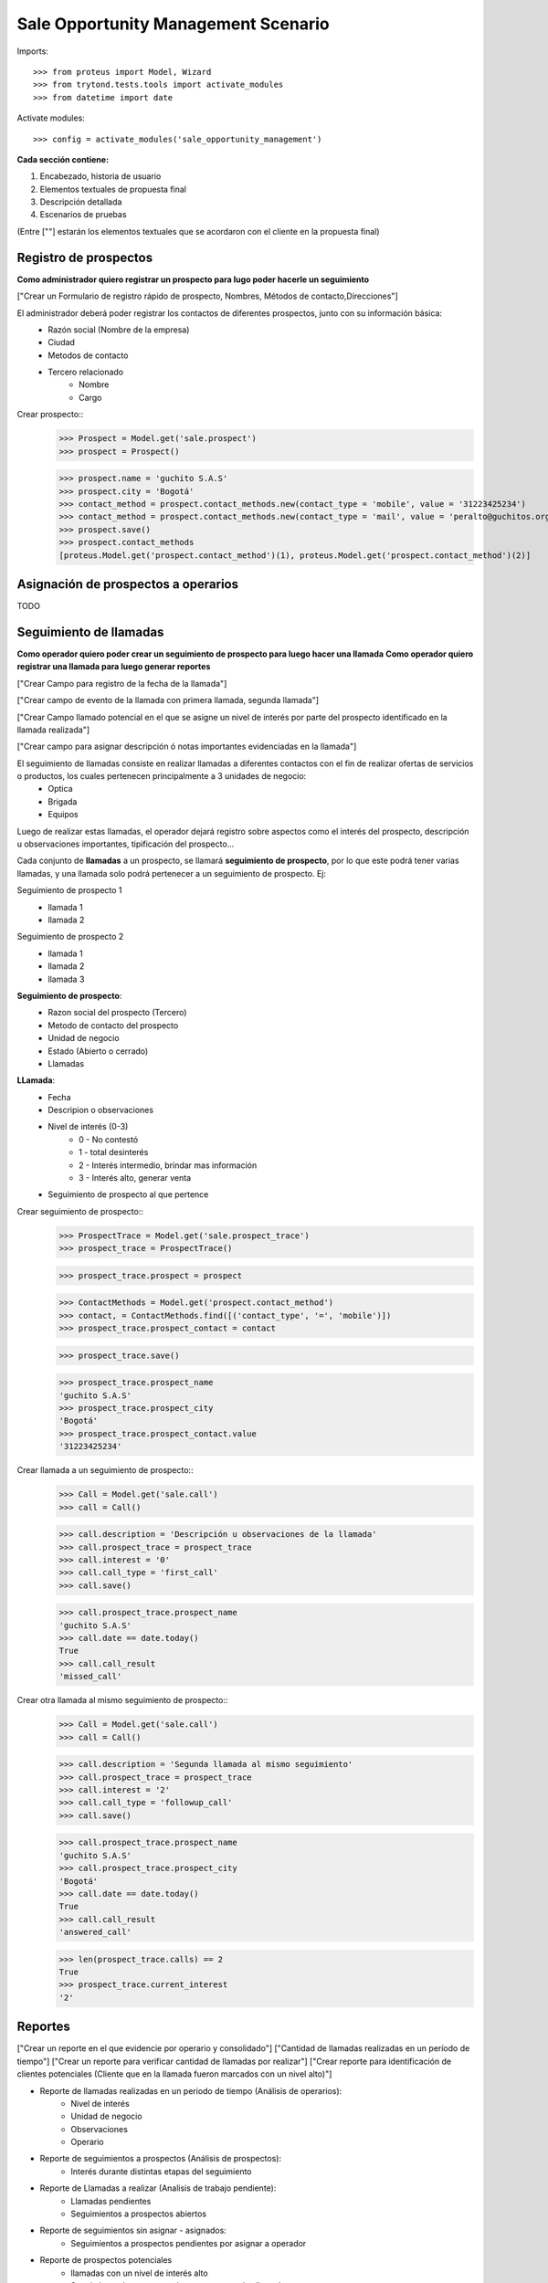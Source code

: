 ====================================
Sale Opportunity Management Scenario
====================================


Imports::

    >>> from proteus import Model, Wizard
    >>> from trytond.tests.tools import activate_modules
    >>> from datetime import date

Activate modules::

    >>> config = activate_modules('sale_opportunity_management')


**Cada sección contiene:**

1. Encabezado, historia de usuario
2. Elementos textuales de propuesta final
3. Descripción detallada
4. Escenarios de pruebas

(Entre [""] estarán los elementos textuales que se acordaron con el cliente en la propuesta final)

----------------------
Registro de prospectos
----------------------
**Como administrador quiero registrar un prospecto para lugo poder hacerle un seguimiento**

["Crear un Formulario de registro rápido de prospecto, Nombres, Métodos de contacto,Direcciones"]


El administrador deberá poder registrar los contactos de diferentes prospectos, junto con  su información básica:
    * Razón social (Nombre de la empresa)
    * Ciudad
    * Metodos de contacto
    * Tercero relacionado
        * Nombre
        * Cargo

Crear prospecto::
    >>> Prospect = Model.get('sale.prospect')
    >>> prospect = Prospect()
    
    >>> prospect.name = 'guchito S.A.S'
    >>> prospect.city = 'Bogotá'
    >>> contact_method = prospect.contact_methods.new(contact_type = 'mobile', value = '31223425234') 
    >>> contact_method = prospect.contact_methods.new(contact_type = 'mail', value = 'peralto@guchitos.org') 
    >>> prospect.save()
    >>> prospect.contact_methods 
    [proteus.Model.get('prospect.contact_method')(1), proteus.Model.get('prospect.contact_method')(2)]


------------------------------------
Asignación de prospectos a operarios
------------------------------------
TODO



-----------------------
Seguimiento de llamadas
-----------------------
**Como operador quiero poder crear un seguimiento de prospecto para luego hacer una llamada**
**Como operador quiero registrar una llamada para luego generar reportes**

["Crear Campo para registro de la fecha de la llamada"]

["Crear campo de evento de la llamada con primera llamada, segunda llamada"]

["Crear Campo llamado potencial en el que se asigne un nivel de interés por parte del prospecto identificado en la llamada realizada"]

["Crear campo para asignar descripción ó notas importantes evidenciadas en la llamada"]


El seguimiento de llamadas consiste en realizar llamadas a diferentes contactos con el fin de realizar ofertas de servicios o productos, los cuales pertenecen principalmente a 3 unidades de negocio:
    * Optica
    * Brigada
    * Equipos

Luego de realizar estas llamadas, el operador dejará registro sobre aspectos como el interés del prospecto, descripción u observaciones importantes, tipificación del prospecto...

Cada conjunto de **llamadas** a un prospecto, se llamará **seguimiento de prospecto**, por lo que este podrá tener varias llamadas, y una llamada solo podrá  pertenecer a un seguimiento de prospecto. Ej:

Seguimiento de prospecto 1
    * llamada 1
    * llamada 2

Seguimiento de prospecto 2
    * llamada 1
    * llamada 2
    * llamada 3

**Seguimiento de prospecto**:
    * Razon social del prospecto (Tercero)
    * Metodo de contacto del prospecto
    * Unidad de negocio
    * Estado (Abierto o cerrado)
    * Llamadas

**LLamada**:
    * Fecha
    * Descripion o observaciones
    * Nivel de interés (0-3)
        * 0 - No contestó
        * 1 - total desinterés
        * 2 - Interés intermedio, brindar mas información
        * 3 - Interés alto, generar venta
            
    * Seguimiento de prospecto al que pertence


Crear seguimiento de prospecto::
    >>> ProspectTrace = Model.get('sale.prospect_trace')
    >>> prospect_trace = ProspectTrace()

    >>> prospect_trace.prospect = prospect
    
    >>> ContactMethods = Model.get('prospect.contact_method')
    >>> contact, = ContactMethods.find([('contact_type', '=', 'mobile')])
    >>> prospect_trace.prospect_contact = contact

    >>> prospect_trace.save()

    >>> prospect_trace.prospect_name
    'guchito S.A.S'
    >>> prospect_trace.prospect_city
    'Bogotá'
    >>> prospect_trace.prospect_contact.value
    '31223425234'

Crear llamada a un seguimiento de prospecto::
    >>> Call = Model.get('sale.call')
    >>> call = Call()

    >>> call.description = 'Descripción u observaciones de la llamada'
    >>> call.prospect_trace = prospect_trace
    >>> call.interest = '0'
    >>> call.call_type = 'first_call'
    >>> call.save()

    >>> call.prospect_trace.prospect_name
    'guchito S.A.S'
    >>> call.date == date.today()
    True
    >>> call.call_result
    'missed_call'

Crear otra llamada al mismo seguimiento de prospecto::
    >>> Call = Model.get('sale.call')
    >>> call = Call()

    >>> call.description = 'Segunda llamada al mismo seguimiento'
    >>> call.prospect_trace = prospect_trace
    >>> call.interest = '2'
    >>> call.call_type = 'followup_call'
    >>> call.save()

    >>> call.prospect_trace.prospect_name
    'guchito S.A.S'
    >>> call.prospect_trace.prospect_city 
    'Bogotá'
    >>> call.date == date.today()
    True
    >>> call.call_result 
    'answered_call'

    >>> len(prospect_trace.calls) == 2
    True
    >>> prospect_trace.current_interest
    '2'

--------
Reportes
--------
["Crear un reporte en el que evidencie por operario y consolidado"]
["Cantidad de llamadas realizadas en un período de tiempo"]
["Crear un reporte para verificar cantidad de llamadas por realizar"]
["Crear reporte para identificación de clientes potenciales (Cliente que en la llamada fueron marcados con un nivel alto)"]


* Reporte de llamadas realizadas en un periodo de tiempo (Análisis de operarios):
    * Nivel de interés
    * Unidad de negocio
    * Observaciones
    * Operario

* Reporte de seguimientos a prospectos (Análisis de prospectos):
    * Interés durante distintas etapas del seguimiento


* Reporte de Llamadas a realizar (Analisis de trabajo pendiente):
    * Llamadas pendientes
    * Seguimientos a prospectos abiertos

* Reporte de seguimientos sin asignar - asignados:
    * Seguimientos a prospectos pendientes por asignar a operador

* Reporte de prospectos potenciales
    * llamadas con un nivel de interés alto
    * Seguimiento de prospecto al que pertenecen las llamadas